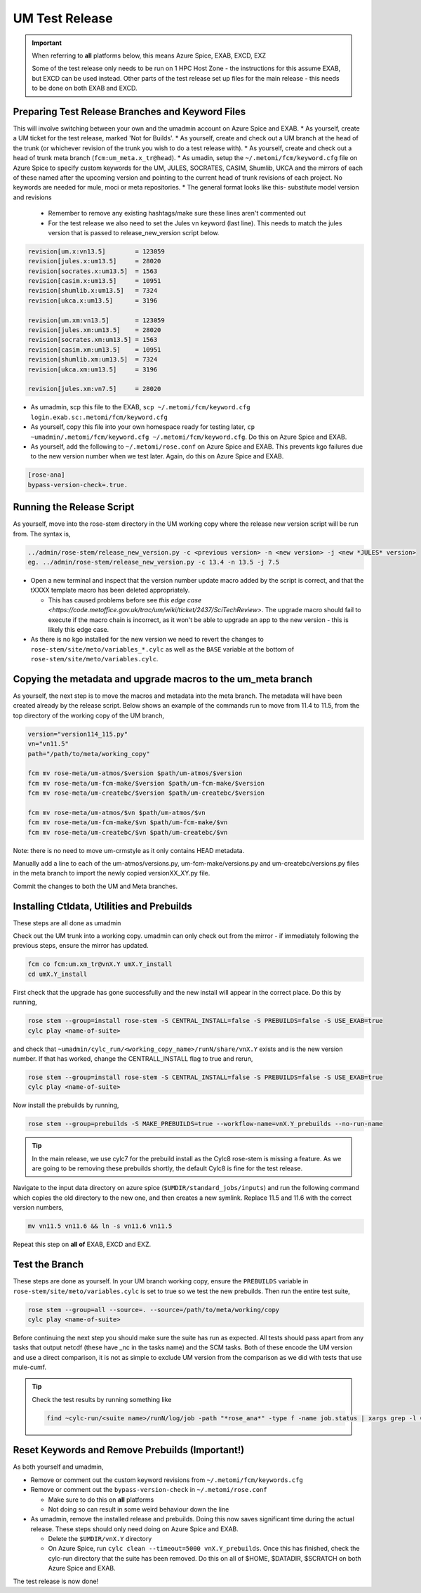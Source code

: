 .. _um_test_release:

UM Test Release
===============

.. important::

    When referring to **all** platforms below, this means Azure Spice, EXAB, EXCD, EXZ

    Some of the test release only needs to be run on 1 HPC Host Zone - the instructions for this assume EXAB, but EXCD can be used instead. Other parts of the test release set up files for the main release - this needs to be done on both EXAB and EXCD.

Preparing Test Release Branches and Keyword Files
-------------------------------------------------

This will involve switching between your own and the umadmin account on Azure Spice and EXAB.
* As yourself, create a UM ticket for the test release, marked 'Not for Builds'.
* As yourself, create and check out a UM branch at the head of the trunk (or whichever revision of the trunk you wish to do a test release with).
* As yourself, create and check out a head of trunk meta branch (``fcm:um_meta.x_tr@head``).
* As umadin, setup the ``~/.metomi/fcm/keyword.cfg`` file on Azure Spice to specify custom keywords for the UM, ​JULES, ​SOCRATES, ​CASIM, ​Shumlib, ​UKCA and the mirrors of each of these named after the upcoming version and pointing to the current head of trunk revisions of each project. No keywords are needed for mule, moci or meta repositories.
* The general format looks like this- substitute model version and revisions

  * Remember to remove any existing hashtags/make sure these lines aren't commented out
  * For the test release we also need to set the Jules vn keyword (last line). This needs to match the jules version that is passed to release_new_version script below.

.. code-block::

    revision[um.x:vn13.5]        = 123059
    revision[jules.x:um13.5]     = 28020
    revision[socrates.x:um13.5]  = 1563
    revision[casim.x:um13.5]     = 10951
    revision[shumlib.x:um13.5]   = 7324
    revision[ukca.x:um13.5]      = 3196

    revision[um.xm:vn13.5]       = 123059
    revision[jules.xm:um13.5]    = 28020
    revision[socrates.xm:um13.5] = 1563
    revision[casim.xm:um13.5]    = 10951
    revision[shumlib.xm:um13.5]  = 7324
    revision[ukca.xm:um13.5]     = 3196

    revision[jules.xm:vn7.5]     = 28020

* As umadmin, scp this file to the EXAB, ``scp ~/.metomi/fcm/keyword.cfg login.exab.sc:.metomi/fcm/keyword.cfg``
* As yourself, copy this file into your own homespace ready for testing later, ``cp ~umadmin/.metomi/fcm/keyword.cfg ~/.metomi/fcm/keyword.cfg``. Do this on Azure Spice and EXAB.
* As yourself, add the following to ``~/.metomi/rose.conf`` on Azure Spice and EXAB. This prevents kgo failures due to the new version number when we test later. Again, do this on Azure Spice and EXAB.

.. code-block::

    [rose-ana]
    bypass-version-check=.true.


Running the Release Script
--------------------------

As yourself, move into the rose-stem directory in the UM working copy where the release new version script will be run from. The syntax is,

.. code-block::

    ../admin/rose-stem/release_new_version.py -c <previous version> -n <new version> -j <new *JULES* version>
    eg. ../admin/rose-stem/release_new_version.py -c 13.4 -n 13.5 -j 7.5

* Open a new terminal and inspect that the version number update macro added by the script is correct, and that the tXXXX template macro has been deleted appropriately.

  * This has caused problems before see `this edge case <https://code.metoffice.gov.uk/trac/um/wiki/ticket/2437/SciTechReview>`. The upgrade macro should fail to execute if the macro chain is incorrect, as it won't be able to upgrade an app to the new version - this is likely this edge case.

* As there is no kgo installed for the new version we need to revert the changes to ``rose-stem/site/meto/variables_*.cylc`` as well as the ``BASE`` variable at the bottom of ``rose-stem/site/meto/variables.cylc``.

Copying the metadata and upgrade macros to the um_meta branch
-------------------------------------------------------------

As yourself, the next step is to move the macros and metadata into the meta branch. The metadata will have been created already by the release script.
Below shows an example of the commands run to move from 11.4 to 11.5, from the top directory of the working copy of the UM branch,

.. code-block::

    version="version114_115.py"
    vn="vn11.5"
    path="/path/to/meta/working_copy"

    fcm mv rose-meta/um-atmos/$version $path/um-atmos/$version
    fcm mv rose-meta/um-fcm-make/$version $path/um-fcm-make/$version
    fcm mv rose-meta/um-createbc/$version $path/um-createbc/$version

    fcm mv rose-meta/um-atmos/$vn $path/um-atmos/$vn
    fcm mv rose-meta/um-fcm-make/$vn $path/um-fcm-make/$vn
    fcm mv rose-meta/um-createbc/$vn $path/um-createbc/$vn

Note: there is no need to move um-crmstyle as it only contains HEAD metadata.

Manually add a line to each of the um-atmos/versions.py, um-fcm-make/versions.py and um-createbc/versions.py files in the meta branch to import the newly copied versionXX_XY.py file.

Commit the changes to both the UM and Meta branches.


Installing Ctldata, Utilities and Prebuilds
-------------------------------------------

These steps are all done as umadmin

Check out the UM trunk into a working copy. umadmin can only check out from the mirror - if immediately following the previous steps, ensure the mirror has updated.

.. code-block::

    fcm co fcm:um.xm_tr@vnX.Y umX.Y_install
    cd umX.Y_install

First check that the upgrade has gone successfully and the new install will appear in the correct place. Do this by running,

.. code-block::

    rose stem --group=install rose-stem -S CENTRAL_INSTALL=false -S PREBUILDS=false -S USE_EXAB=true
    cylc play <name-of-suite>

and check that ``~umadmin/cylc_run/<working_copy_name>/runN/share/vnX.Y`` exists and is the new version number. If that has worked, change the CENTRALL_INSTALL flag to true and rerun,

.. code-block::

    rose stem --group=install rose-stem -S CENTRAL_INSTALL=false -S PREBUILDS=false -S USE_EXAB=true
    cylc play <name-of-suite>

Now install the prebuilds by running,

.. code-block::

    rose stem --group=prebuilds -S MAKE_PREBUILDS=true --workflow-name=vnX.Y_prebuilds --no-run-name

.. tip::

    In the main release, we use cylc7 for the prebuild install as the Cylc8 rose-stem is missing a feature. As we are going to be removing these prebuilds shortly, the default Cylc8 is fine for the test release.

Navigate to the input data directory on azure spice (``$UMDIR/standard_jobs/inputs``) and run the following command which copies the old directory to the new one, and then creates a new symlink. Replace 11.5 and 11.6 with the correct version numbers,

.. code-block::

    mv vn11.5 vn11.6 && ln -s vn11.6 vn11.5

Repeat this step on **all of** EXAB, EXCD and EXZ.


Test the Branch
---------------

These steps are done as yourself.
In your UM branch working copy, ensure the ``PREBUILDS`` variable in ``rose-stem/site/meto/variables.cylc`` is set to true so we test the new prebuilds.
Then run the entire test suite,

.. code-block::

    rose stem --group=all --source=. --source=/path/to/meta/working/copy
    cylc play <name-of-suite>

Before continuing the next step you should make sure the suite has run as expected. All tests should pass apart from any tasks that output netcdf (these have _nc in the tasks name) and the SCM tasks. Both of these encode the UM version and use a direct comparison, it is not as simple to exclude UM version from the comparison as we did with tests that use mule-cumf.

.. tip::

    Check the test results by running something like

    .. code-block::

        find ~cylc-run/<suite name>/runN/log/job -path "*rose_ana*" -type f -name job.status | xargs grep -l CYLC_JOB_EXIT=ERR | grep -vE "(scm|netcdf)


Reset Keywords and Remove Prebuilds (Important!)
------------------------------------------------

As both yourself and umadmin,

* Remove or comment out the custom keyword revisions from ``~/.metomi/fcm/keywords.cfg``
* Remove or comment out the ``bypass-version-check`` in ``~/.metomi/rose.conf``

  * Make sure to do this on **all** platforms
  * Not doing so can result in some weird behaviour down the line

* As umadmin, remove the installed release and prebuilds. Doing this now saves significant time during the actual release. These steps should only need doing on Azure Spice and EXAB.

  * Delete the ``$UMDIR/vnX.Y`` directory
  * On Azure Spice, run ``cylc clean --timeout=5000 vnX.Y_prebuilds``. Once this has finished, check the cylc-run directory that the suite has been removed. Do this on all of $HOME, $DATADIR, $SCRATCH on both Azure Spice and EXAB.

The test release is now done!
